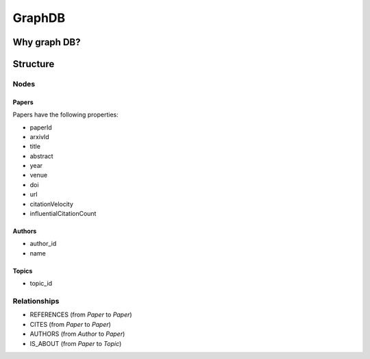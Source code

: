 GraphDB
*******

Why graph DB?
=============

Structure
=========

Nodes
-----

Papers
######

Papers have the following properties:

* paperId
* arxivId
* title
* abstract
* year
* venue
* doi
* url
* citationVelocity
* influentialCitationCount


Authors
#######
* author_id
* name

Topics
######
* topic_id

Relationships
-------------

* REFERENCES (from `Paper` to `Paper`)
* CITES (from `Paper` to `Paper`)
* AUTHORS (from `Author` to `Paper`)
* IS_ABOUT (from `Paper` to `Topic`)